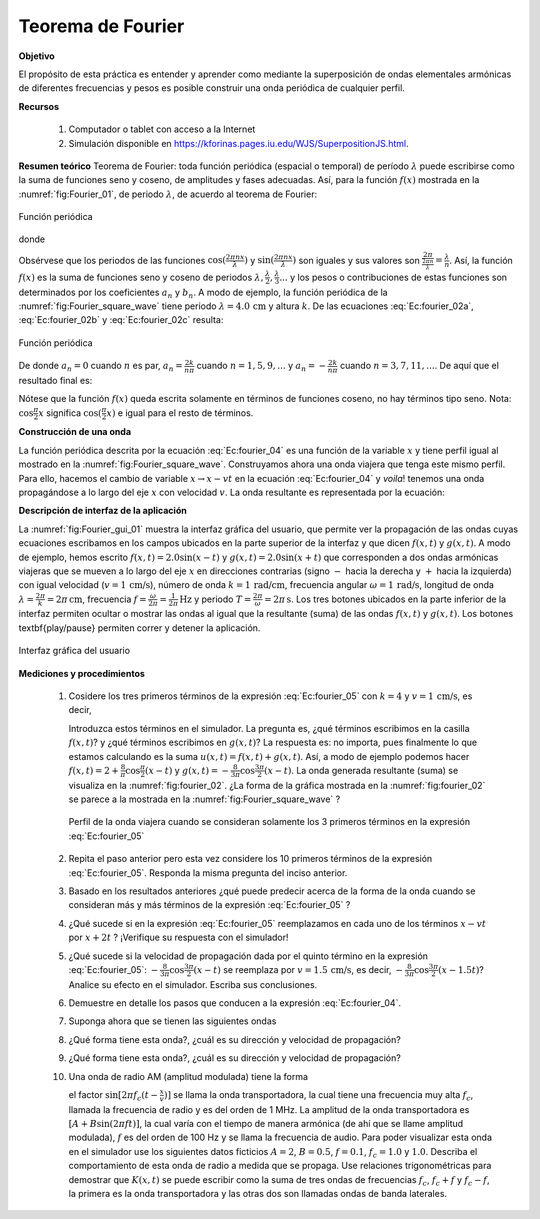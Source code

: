 Teorema de Fourier
===================

**Objetivo**

El propósito de esta práctica es entender y aprender como mediante la superposición de ondas elementales armónicas de diferentes frecuencias y pesos es posible construir una onda periódica de cualquier perfil.

**Recursos**

   #. Computador o tablet con acceso a la Internet
   #. Simulación disponible en `https://kforinas.pages.iu.edu/WJS/SuperpositionJS.html <https://kforinas.pages.iu.edu/WJS/SuperpositionJS.html>`_.

**Resumen teórico**
Teorema de Fourier: toda función periódica (espacial o temporal) de período :math:`\lambda` puede escribirse como la suma de funciones seno y coseno, de amplitudes
y fases adecuadas. Así, para la función :math:`f(x)` mostrada en la :numref:`fig:Fourier_01`, de periodo :math:`\lambda`, de acuerdo al teorema de Fourier:

.. figure:: /images/Oscilaciones_Termo/Fourier/Fourier_01.png
   :scale: 80
   :align: center
   :name: fig:Fourier_01

   Función periódica

.. math::
   :label: Ec:fourier_01

   \begin{equation}\label{Ec:fourier_01}
     f(x)=a_0+\sum_{n=0}^{\infty}(a_n\cos\frac{2\pi n}{\lambda}x+b_n\sin\frac{2\pi n}{\lambda}x)
   \end{equation}

donde

.. math::
   :label: Ec:fourier_02a

   \begin{equation}
     a_0 = \frac{1}{\lambda}\int_{-\lambda/2}^{\lambda/2}f(x)dx
   \end{equation}

.. math::
   :label: Ec:fourier_02b

   \begin{equation}
     a_n = \frac{2}{\lambda}\int_{-\lambda/2}^{\lambda/2}f(x)\cos(\frac{2\pi nx}{\lambda})dx
   \end{equation}

.. math::
   :label: Ec:fourier_02c

   \begin{equation}
     b_n = \frac{2}{\lambda}\int_{-\lambda/2}^{\lambda/2}f(x)\sin(\frac{2\pi nx}{\lambda})dx
   \end{equation}



Obsérvese que los periodos de las funciones :math:`\cos(\frac{2\pi nx}{\lambda})` y :math:`\sin(\frac{2\pi nx}{\lambda})` son iguales y sus valores son :math:`\frac{2\pi}{\frac{2\pi n}{\lambda}}=\frac{\lambda}{n}`. Así, la función :math:`f(x)` es la suma de funciones seno y coseno de periodos :math:`\lambda, \frac{\lambda}{2},\frac{\lambda}{3}...` y los pesos o contribuciones de estas funciones son determinados por los coeficientes :math:`a_n` y :math:`b_n`.
A modo de ejemplo, la función periódica de la :numref:`fig:Fourier_square_wave` tiene periodo :math:`\lambda=4.0\,\text{cm}` y altura :math:`k`. De las ecuaciones :eq:`Ec:fourier_02a`, :eq:`Ec:fourier_02b` y :eq:`Ec:fourier_02c` resulta:

.. figure:: /images/Oscilaciones_Termo/Fourier/square_wave.png
   :scale: 60
   :align: center
   :name: fig:Fourier_square_wave

   Función periódica

.. math::
   :label: Ec:fourier_03a

   \begin{equation}
    a_0 =\frac{k}{2}
   \end{equation}

.. math::
   :label: Ec:fourier_03b

   \begin{equation}
     a_n =\frac{2k}{n\pi}\sin\frac{n\pi}{2}
   \end{equation}

.. math::
   :label: Ec:fourier_03c

   \begin{equation}
     b_n =0
   \end{equation}


De donde :math:`a_n=0` cuando :math:`n` es par, :math:`a_n=\frac{2k}{n\pi}` cuando :math:`n=1,5,9,...` y :math:`a_n=-\frac{2k}{n\pi}` cuando :math:`n=3,7,11,...`. De aquí que el resultado final es:

.. math::
   :label: Ec:fourier_04

   \begin{equation}
    f(x)=\frac{k}{2}+\frac{2k}{\pi}\left(\cos\frac{\pi}{2}x-\frac{1}{3}\cos\frac{3\pi}{2}x+\frac{1}{5}\cos\frac{5\pi}{2}x-\frac{1}{7}\cos\frac{7\pi}{2}x+\ldots\right)
   \end{equation}

Nótese que la función :math:`f(x)` queda escrita solamente en términos de funciones coseno, no hay términos tipo seno. Nota: :math:`\cos\frac{\pi}{2}x` significa :math:`\cos(\frac{\pi}{2}x)` e igual para el resto de términos.

**Construcción de una onda**

La función periódica descrita por la ecuación :eq:`Ec:fourier_04` es una función de la variable :math:`x` y tiene perfil igual al mostrado en la :numref:`fig:Fourier_square_wave`. Construyamos ahora una onda viajera que tenga este mismo perfil. Para ello, hacemos el cambio de variable :math:`x\rightarrow x-vt` en la ecuación :eq:`Ec:fourier_04` y *voila*! tenemos una onda propagándose a lo largo del eje :math:`x` con velocidad :math:`v`. La onda resultante es representada por la ecuación:

.. math::
   :label: Ec:fourier_05

   \begin{equation}
   \begin{aligned}
      F(x,t) = \frac{k}{2}+\frac{2k}{\pi}\left(\cos\frac{\pi}{2}(x-vt) \\
             -\frac{1}{3}\cos\frac{3\pi}{2}(x-vt)+\frac{1}{5}\cos\frac{5\pi}{2}(x-vt)\\
             -\frac{1}{7}\cos\frac{7\pi}{2}(x-vt)+\ldots\right)
   \end{aligned}
   \end{equation}

**Descripción de interfaz de la aplicación**

La :numref:`fig:Fourier_gui_01` muestra la interfaz gráfica del usuario, que permite ver la propagación de las ondas cuyas ecuaciones escribamos en los campos ubicados en la parte superior de la interfaz y que dicen :math:`f(x,t)` y :math:`g(x,t)`. A modo de ejemplo, hemos escrito :math:`f(x,t)=2.0\sin(x-t)` y :math:`g(x,t)=2.0\sin(x+t)` que corresponden a dos ondas armónicas viajeras que se mueven a lo largo del eje :math:`x` en direcciones contrarias (signo :math:`-` hacia la derecha y :math:`+` hacia la izquierda) con igual velocidad (:math:`v=1\,\text{cm/s}`), número de onda :math:`k=1\,\text{rad/cm}`, frecuencia angular :math:`\omega=1\,\text{rad/s}`, longitud de onda :math:`\lambda=\frac{2\pi}{k}=2\pi\,\text{cm}`, frecuencia :math:`f=\frac{\omega}{2\pi}=\frac{1}{2\pi}\,\text{Hz}` y periodo :math:`T=\frac{2\pi}{\omega}=2\pi\,\text{s}`. Los tres botones ubicados en la parte inferior de la interfaz permiten ocultar o mostrar las ondas al igual que la resultante (suma) de las ondas :math:`f(x,t)` y :math:`g(x,t)`. Los botones \textbf{play/pause} permiten correr y detener la aplicación.

.. figure:: /images/Oscilaciones_Termo/Fourier/Fourier_gui_01.png
   :scale: 70
   :align: center
   :name: fig:Fourier_gui_01

   Interfaz gráfica del usuario

**Mediciones y procedimientos**

   #. Cosidere los tres primeros términos de la expresión :eq:`Ec:fourier_05` con :math:`k=4` y :math:`v=1\,\text{cm/s}`, es decir,

      .. math::
         :label: Ec:fourier_06

         \begin{equation}
         \begin{split}
            F(x,t)=\frac{4}{2}+\frac{2\times4}{\pi}\left(\cos\frac{\pi}{2}(x-t)-\frac{1}{3}\cos\frac{3\pi}{2}(x-t)\right)\\ =2+\frac{8}{\pi}\cos\frac{\pi}{2}(x-t)-\frac{8}{3\pi}\cos\frac{3\pi}{2}(x-t)
         \end{split}
         \end{equation}

      Introduzca estos términos en el simulador. La pregunta es, ¿qué términos escribimos en la casilla :math:`f(x,t)`? y  ¿qué términos escribimos en :math:`g(x,t)`? La respuesta es: no importa, pues finalmente lo que estamos calculando es la suma :math:`u(x,t)=f(x,t)+g(x,t)`. Así, a modo de ejemplo podemos hacer :math:`f(x,t)=2+\frac{8}{\pi}\cos\frac{\pi}{2}(x-t)` y :math:`g(x,t)=-\frac{8}{3\pi}\cos\frac{3\pi}{2}(x-t)`. La onda generada resultante (suma) se visualiza en la :numref:`fig:fourier_02`. ¿La forma de la gráfica mostrada en la :numref:`fig:fourier_02` se parece a la mostrada en la :numref:`fig:Fourier_square_wave` ?

      .. figure:: /images/Oscilaciones_Termo/Fourier/Fourier_02.png
         :scale: 70
         :align: center
         :name: fig:fourier_02

         Perfil de la onda viajera cuando se consideran solamente los 3 primeros términos en la expresión :eq:`Ec:fourier_05`

   #. Repita el paso anterior pero esta vez considere los 10 primeros términos de la expresión :eq:`Ec:fourier_05`. Responda la misma pregunta del inciso anterior.
   #. Basado en los resultados anteriores ¿qué puede predecir acerca de la forma de la onda cuando se consideran más y más términos de la expresión :eq:`Ec:fourier_05` ?
   #. ¿Qué sucede si en la expresión :eq:`Ec:fourier_05` reemplazamos en cada uno de los términos :math:`x-vt` por :math:`x+2t` ? ¡Verifique su respuesta con el simulador!
   #. ¿Qué sucede si la velocidad de propagación dada por el quinto término en la expresión :eq:`Ec:fourier_05`: :math:`-\frac{8}{3\pi}\cos\frac{3\pi}{2}(x-t)` se reemplaza por :math:`v=1.5\,\text{cm/s}`, es decir, :math:`-\frac{8}{3\pi}\cos\frac{3\pi}{2}(x-1.5t)`? Analice su efecto en el simulador. Escriba sus conclusiones.
   #. Demuestre en detalle los pasos que conducen a la expresión :eq:`Ec:fourier_04`.
   #. Suponga ahora que se tienen las siguientes ondas



   #.
      .. math::
         :label: Ec:fourier_07

         \begin{equation}
            H(x,t)=\frac{4}{\pi}\sin(x-t)+\frac{4}{3\pi}\sin(3(x-t))+\frac{4}{5\pi}\sin(5(x-t))+ \frac{4}{7\pi}\sin(7(x-t))+\ldots
         \end{equation}

      ¿Qué forma tiene esta onda?, ¿cuál es su dirección y velocidad de propagación?

   #.
      .. math::
         :label: Ec:fourier_08

         \begin{equation}
          U(x,t)=\frac{2}{\pi}\sin(x-t)-\frac{2}{2\pi}\sin(2(x-t))+\frac{2}{3\pi}\sin(3(x-t))-\frac{2}{4\pi}\sin(4(x-t))+\ldots
         \end{equation}

      ¿Qué forma tiene esta onda?, ¿cuál es su dirección y velocidad de propagación?



   #. Una onda de radio AM (amplitud modulada) tiene la forma

      .. math::
         :label: Ec:fourier_09

         \begin{equation}\label{Ec:fourier_09}
          K(x,t)=[A+B\sin(2\pi ft)]\times \sin[2\pi f_c(t-\frac{x}{v})]
         \end{equation}

      el factor :math:`\sin[2\pi f_c(t-\frac{x}{v})]` se llama la onda transportadora, la cual tiene una frecuencia muy alta :math:`f_c`, llamada la frecuencia de radio y es del orden de 1 MHz. La amplitud de la onda transportadora es :math:`[A+B\sin(2\pi ft)]`, la cual varía con el tiempo de manera armónica (de ahí que se llame amplitud modulada), :math:`f` es del orden de 100 Hz y se llama la frecuencia de audio. Para poder visualizar esta onda en el simulador use los siguientes datos ficticios :math:`A=2`, :math:`B=0.5`, :math:`f=0.1`, :math:`f_c=1.0` y :math:`1.0`. Describa el comportamiento de esta onda de radio a medida que se propaga. Use relaciones trigonométricas para demostrar que :math:`K(x,t)` se puede escribir como la suma de tres ondas de frecuencias :math:`f_c`, :math:`f_c+f` y :math:`f_c-f`, la primera es la onda transportadora y las otras dos son llamadas ondas de banda laterales.


